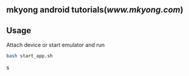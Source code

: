 ** mkyong android tutorials([[www.mkyong.com]])
** Usage
   
   Attach device or start emulator and run 
   
   #+BEGIN_SRC bash
   bash start_app.sh
   #+END_SRC   s

   
